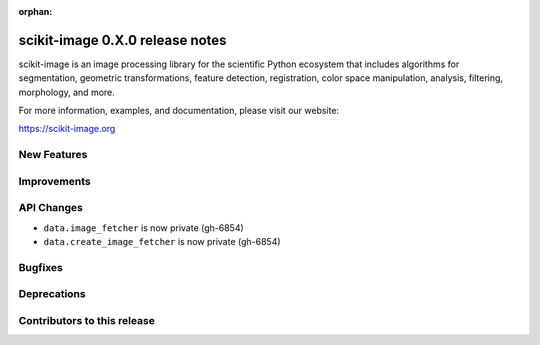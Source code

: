 :orphan:

scikit-image 0.X.0 release notes
================================

scikit-image is an image processing library for the scientific Python
ecosystem that includes algorithms for segmentation, geometric
transformations, feature detection, registration, color space
manipulation, analysis, filtering, morphology, and more.

For more information, examples, and documentation, please visit our website:

https://scikit-image.org


New Features
------------



Improvements
------------



API Changes
-----------

- ``data.image_fetcher`` is now private (gh-6854)
- ``data.create_image_fetcher`` is now private (gh-6854)


Bugfixes
--------



Deprecations
------------



Contributors to this release
----------------------------
